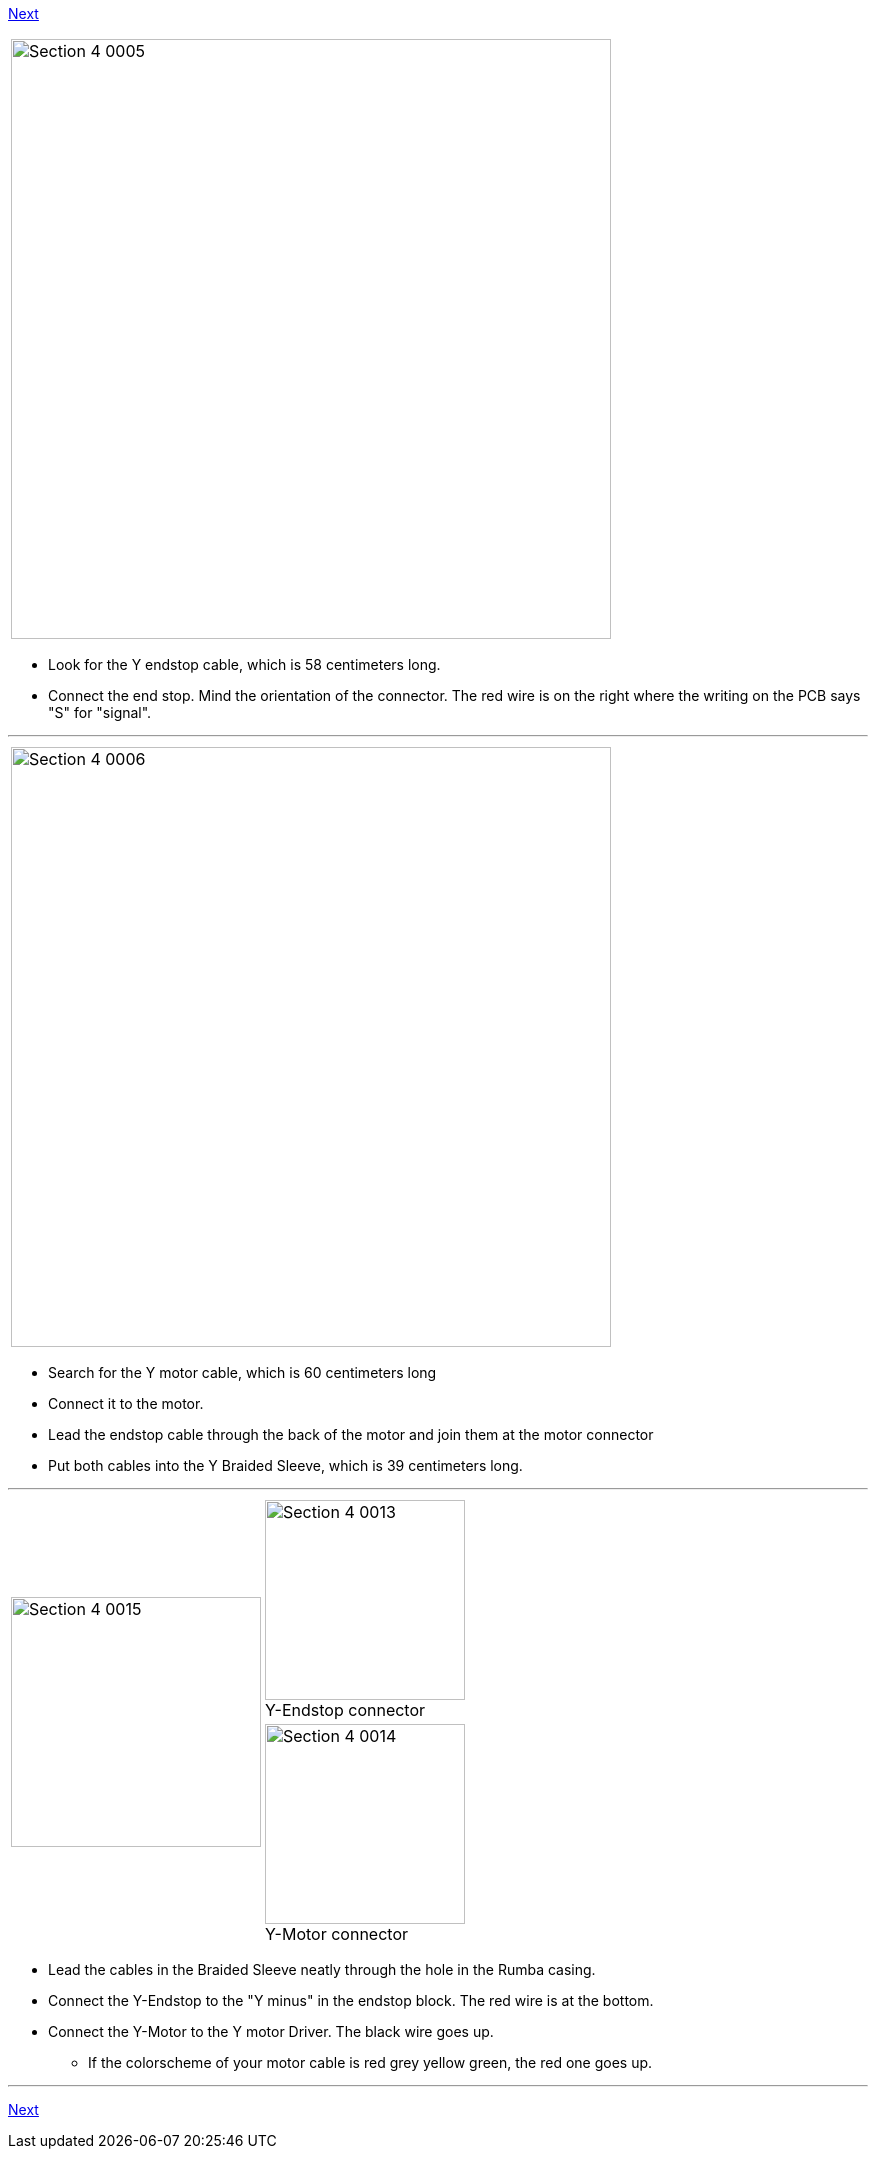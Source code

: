 link:/i3_Berlin/wiki/Section-4.4-Wiring-the-X-Axis[Next]


|====
|image:media/Section_4_0005.png[width=600]
|====

* Look for the Y endstop cable, which is 58 centimeters long.
* Connect the end stop. Mind the orientation of the connector. The red wire is on the right where the writing on the PCB says "S" for "signal". 

''''
<<<

|====
|image:media/Section_4_0006.png[width=600]
|====

* Search for the Y motor cable, which is 60 centimeters long
* Connect it to the motor. 
* Lead the endstop cable through the back of the motor and join them at the motor connector
* Put both cables into the Y Braided Sleeve, which is 39 centimeters long. 

''''
<<<

|====
1.2+|image:media/Section_4_0015.png[width=250]|
image:media/Section_4_0013.png[width=200] +
Y-Endstop connector
|
image:media/Section_4_0014.png[width=200] +
Y-Motor connector
|====

* Lead the cables in the Braided Sleeve neatly through the hole in the Rumba casing.
* Connect the Y-Endstop to the "Y minus" in the endstop block. The red wire is at the bottom.
* Connect the Y-Motor to the Y motor Driver. The black wire goes up.
** If the colorscheme of your motor cable is red grey yellow green, the red one goes up.

''''
<<<



link:/i3_Berlin/wiki/Section-4.4-Wiring-the-X-Axis[Next]

